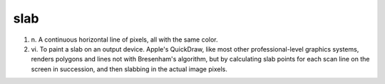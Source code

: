 .. _slab:

============================================================
slab
============================================================



1. n\.
   A continuous horizontal line of pixels, all with the same color.

2. vi\.
   To paint a slab on an output device.
   Apple's QuickDraw, like most other professional-level graphics systems, renders polygons and lines not with Bresenham's algorithm, but by calculating slab points for each scan line on the screen in succession, and then slabbing in the actual image pixels.

